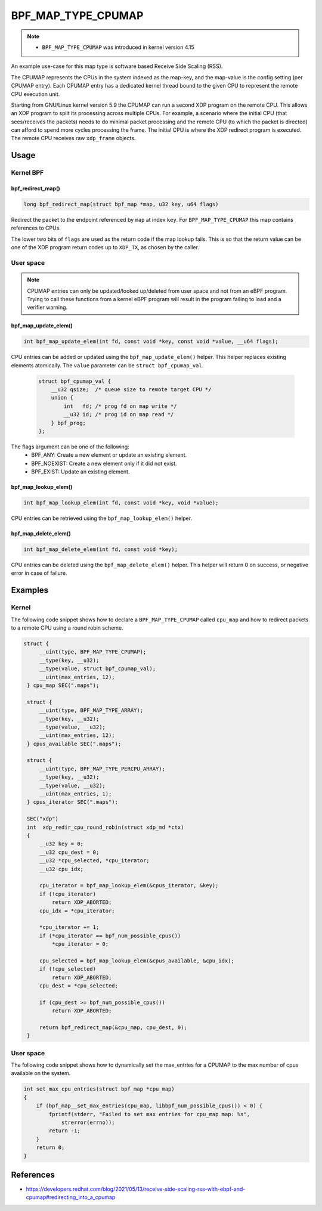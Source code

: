 .. SPDX-License-Identifier: GPL-2.0-only
.. Copyright (C) 2022 Red Hat, Inc.

===================
BPF_MAP_TYPE_CPUMAP
===================

.. note::
   - ``BPF_MAP_TYPE_CPUMAP`` was introduced in kernel version 4.15

.. kernel-doc:: kernel/bpf/cpumap.c
 :doc: cpu map

An example use-case for this map type is software based Receive Side Scaling (RSS).

The CPUMAP represents the CPUs in the system indexed as the map-key, and the
map-value is the config setting (per CPUMAP entry). Each CPUMAP entry has a dedicated
kernel thread bound to the given CPU to represent the remote CPU execution unit.

Starting from GNU/Linux kernel version 5.9 the CPUMAP can run a second XDP program
on the remote CPU. This allows an XDP program to split its processing across
multiple CPUs. For example, a scenario where the initial CPU (that sees/receives
the packets) needs to do minimal packet processing and the remote CPU (to which
the packet is directed) can afford to spend more cycles processing the frame. The
initial CPU is where the XDP redirect program is executed. The remote CPU
receives raw ``xdp_frame`` objects.

Usage
=====

Kernel BPF
----------
bpf_redirect_map()
^^^^^^^^^^^^^^^^^^
.. code-block:: c

     long bpf_redirect_map(struct bpf_map *map, u32 key, u64 flags)

Redirect the packet to the endpoint referenced by ``map`` at index ``key``.
For ``BPF_MAP_TYPE_CPUMAP`` this map contains references to CPUs.

The lower two bits of ``flags`` are used as the return code if the map lookup
fails. This is so that the return value can be one of the XDP program return
codes up to ``XDP_TX``, as chosen by the caller.

User space
----------
.. note::
    CPUMAP entries can only be updated/looked up/deleted from user space and not
    from an eBPF program. Trying to call these functions from a kernel eBPF
    program will result in the program failing to load and a verifier warning.

bpf_map_update_elem()
^^^^^^^^^^^^^^^^^^^^^
.. code-block:: c

    int bpf_map_update_elem(int fd, const void *key, const void *value, __u64 flags);

CPU entries can be added or updated using the ``bpf_map_update_elem()``
helper. This helper replaces existing elements atomically. The ``value`` parameter
can be ``struct bpf_cpumap_val``.

 .. code-block:: c

    struct bpf_cpumap_val {
        __u32 qsize;  /* queue size to remote target CPU */
        union {
            int   fd; /* prog fd on map write */
            __u32 id; /* prog id on map read */
        } bpf_prog;
    };

The flags argument can be one of the following:
  - BPF_ANY: Create a new element or update an existing element.
  - BPF_NOEXIST: Create a new element only if it did not exist.
  - BPF_EXIST: Update an existing element.

bpf_map_lookup_elem()
^^^^^^^^^^^^^^^^^^^^^
.. code-block:: c

    int bpf_map_lookup_elem(int fd, const void *key, void *value);

CPU entries can be retrieved using the ``bpf_map_lookup_elem()``
helper.

bpf_map_delete_elem()
^^^^^^^^^^^^^^^^^^^^^
.. code-block:: c

    int bpf_map_delete_elem(int fd, const void *key);

CPU entries can be deleted using the ``bpf_map_delete_elem()``
helper. This helper will return 0 on success, or negative error in case of
failure.

Examples
========
Kernel
------

The following code snippet shows how to declare a ``BPF_MAP_TYPE_CPUMAP`` called
``cpu_map`` and how to redirect packets to a remote CPU using a round robin scheme.

.. code-block:: c

   struct {
        __uint(type, BPF_MAP_TYPE_CPUMAP);
        __type(key, __u32);
        __type(value, struct bpf_cpumap_val);
        __uint(max_entries, 12);
    } cpu_map SEC(".maps");

    struct {
        __uint(type, BPF_MAP_TYPE_ARRAY);
        __type(key, __u32);
        __type(value, __u32);
        __uint(max_entries, 12);
    } cpus_available SEC(".maps");

    struct {
        __uint(type, BPF_MAP_TYPE_PERCPU_ARRAY);
        __type(key, __u32);
        __type(value, __u32);
        __uint(max_entries, 1);
    } cpus_iterator SEC(".maps");

    SEC("xdp")
    int  xdp_redir_cpu_round_robin(struct xdp_md *ctx)
    {
        __u32 key = 0;
        __u32 cpu_dest = 0;
        __u32 *cpu_selected, *cpu_iterator;
        __u32 cpu_idx;

        cpu_iterator = bpf_map_lookup_elem(&cpus_iterator, &key);
        if (!cpu_iterator)
            return XDP_ABORTED;
        cpu_idx = *cpu_iterator;

        *cpu_iterator += 1;
        if (*cpu_iterator == bpf_num_possible_cpus())
            *cpu_iterator = 0;

        cpu_selected = bpf_map_lookup_elem(&cpus_available, &cpu_idx);
        if (!cpu_selected)
            return XDP_ABORTED;
        cpu_dest = *cpu_selected;

        if (cpu_dest >= bpf_num_possible_cpus())
            return XDP_ABORTED;

        return bpf_redirect_map(&cpu_map, cpu_dest, 0);
    }

User space
----------

The following code snippet shows how to dynamically set the max_entries for a
CPUMAP to the max number of cpus available on the system.

.. code-block:: c

    int set_max_cpu_entries(struct bpf_map *cpu_map)
    {
        if (bpf_map__set_max_entries(cpu_map, libbpf_num_possible_cpus()) < 0) {
            fprintf(stderr, "Failed to set max entries for cpu_map map: %s",
                strerror(errno));
            return -1;
        }
        return 0;
    }

References
===========

- https://developers.redhat.com/blog/2021/05/13/receive-side-scaling-rss-with-ebpf-and-cpumap#redirecting_into_a_cpumap
